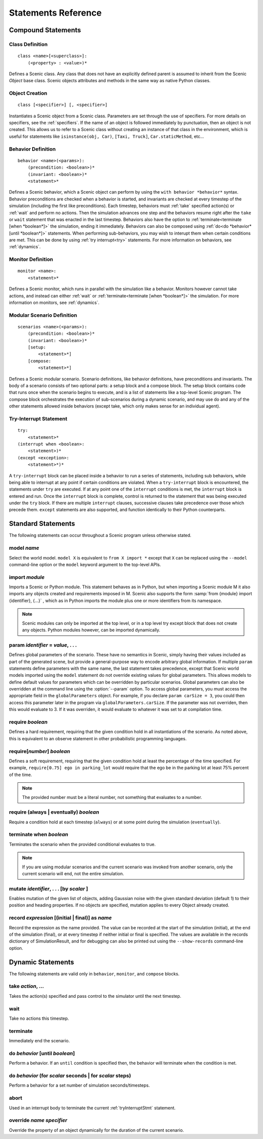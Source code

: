..  _statements:

***********************************
Statements Reference
***********************************

Compound Statements
===================

.. _classDef:

Class Definition
----------------

::

    class <name>[<superclass>]:
        (<property> : <value>)*

Defines a Scenic class. Any class that does not have an explicitly defined parent is assumed to inherit from the Scenic `Object` base class. Scenic objects attributes and methods in the same way as native Python classes.

.. _objectCreate:

Object Creation
---------------

::

    class [<specifier>] [, <specifier>]

Instantiates a Scenic object from a Scenic class. Parameters are set through the use of specifiers. For more details on specifiers, see the :ref:`specifiers`. If the name of an object is followed immediately by punctuation, then an object is not created. This allows us to refer to a Scenic class without creating an instance of that class in the environment, which is useful for statements like ``isinstance(obj, Car)``, ``[Taxi, Truck]``, ``Car.staticMethod``, etc...

.. _behaviorDef:

Behavior Definition
--------------------

::

    behavior <name>(<params>):
        (precondition: <boolean>)*
        (invariant: <boolean>)*
        <statement>*

Defines a Scenic behavior, which a Scenic object can perform by using the ``with behavior *behavior*`` syntax. Behavior preconditions are checked when a behavior is started, and invariants are checked at every timestep of the simulation (including the first like preconditions). Each timestep, behaviors must :ref:`take` specified action(s) or :ref:`wait` and perform no actions. Then the simulation advances one step and the behaviors resume right after the ``take`` or ``wait`` statement that was enacted in the last timestep. Behaviors also have the option to :ref:`terminate<terminate [when *boolean*]>` the simulation, ending it immediately. Behaviors can also be composed using :ref:`do<do *behavior* [until *boolean*]>` statements. When performing sub-behaviors, you may wish to interupt them when certain conditions are met. This can be done by using :ref:`try interrupt<try>` statements. For more information on behaviors, see :ref:`dynamics`.

.. _monitorDef:

Monitor Definition
------------------

::

    monitor <name>:
        <statement>*

Defines a Scenic monitor, which runs in parallel with the simulation like a behavior. Monitors however cannot take actions, and instead can either :ref:`wait` or :ref:`terminate<terminate [when *boolean*]>` the simulation. For more information on monitors, see :ref:`dynamics`.

.. _modularScenarioDef:

Modular Scenario Definition 
---------------------------

::

    scenarios <name>(<params>):
        (precondition: <boolean>)*
        (invariant: <boolean>)*
        [setup:
            <statement>*]
        [compose:
            <statement>*]

Defines a Scenic modular scenario. Scenario definitions, like behavior definitions, have preconditions and invariants. The body of a scenario consists of two optional parts: a setup block and a compose block. The setup block contains code that runs once when the scenario begins to execute, and is a list of statements like a top-level Scenic program. The compose block orchestrates the execution of sub-scenarios during a dynamic scenario, and may use do and any of the other statements allowed inside behaviors (except take, which only makes sense for an individual agent).

.. _tryInterruptStmt:

Try-Interrupt Statement
-----------------------

::

    try:
        <statement>*
    (interrupt when <boolean>:
        <statement>)*
    (except <exception>:
        <statement>*)*

A ``try-interrupt`` block can be placed inside a behavior to run a series of statements, including sub behaviors, while being able to interrupt at any point if certain conditions are violated. When a ``try-interrupt`` block is encountered, the statements under ``try`` are executed. If at any point one of the ``interrupt`` conditions is met, the ``interrupt`` block is entered and run. Once the ``interrupt`` block is complete, control is returned to the statement that was being executed under the ``try`` block. If there are multiple ``interrupt`` clauses, successive clauses take precedence over those which precede them. ``except`` statements are also supported, and function identically to their Python counterparts.

Standard Statements
===================

The following statements can occur throughout a Scenic program unless otherwise stated.

.. _model *name*:

model *name*
------------
Select the world model. ``model X`` is equivalent to ``from X import *`` except that ``X`` can be replaced using the ``--model`` command-line option or the ``model`` keyword argument to the top-level APIs. 

.. _import *module*:

import *module*
----------------
Imports a Scenic or Python module. This statement behaves as in Python, but when importing a Scenic module M it also imports any objects created and requirements imposed in M. Scenic also supports the form :samp:`from {module} import {identifier}, {...}` , which as in Python imports the module plus one or more identifiers from its namespace.

.. note::

    Scenic modules can only be imported at the top level, or in a top level try except block that does not create any objects. Python modules however, can be imported dynamically.

.. _param *identifier* = *value*, . . .:

param *identifier* = *value*, . . .
---------------------------------------
Defines global parameters of the scenario. These have no semantics in Scenic, simply having their values included as part of the generated scene, but provide a general-purpose way to encode arbitrary global information.
If multiple ``param`` statements define parameters with the same name, the last statement takes precedence, except that Scenic world models imported using the ``model`` statement do not override existing values for global parameters.
This allows models to define default values for parameters which can be overridden by particular scenarios.
Global parameters can also be overridden at the command line using the :option:`--param` option.
To access global parameters, you must access the appropriate field in the ``globalParameters`` object. For example, if you declare ``param carSize = 3``, you could then access this parameter later in the program via ``globalParameters.carSize``. If the parameter was not overriden, then this would evaluate to 3. If it was overriden, it would evaluate to whatever it was set to at compilation time.

.. _require *boolean*:

require *boolean*
------------------
Defines a hard requirement, requiring that the given condition hold in all instantiations of the scenario. As noted above, this is equivalent to an observe statement in other probabilistic programming languages.

.. _require[*number*] *boolean*:

require[*number*] *boolean*
---------------------------
Defines a soft requirement, requiring that the given condition hold at least the percentage of the time specified. For example, ``require[0.75] ego in parking_lot`` would require that the ego be in the parking lot at least 75% percent of the time.

.. note::

    The provided number must be a literal number, not something that evaluates to a number.

.. _require (always | eventually) *boolean*:

require (always | eventually) *boolean*
---------------------------------------
Require a condition hold at each timestep (``always``) or at some point during the simulation (``eventually``).

.. _terminate when *boolean*:

terminate when *boolean*
------------------------
Terminates the scenario when the provided conditional evaluates to true.

.. note::
    
    If you are using modular scenarios and the current scenario was invoked from another scenario, only the current scenario will end, not the entire simulation.

.. _mutate *identifier*, . . . [by *number* ]:

mutate *identifier*, . . . [by *scalar* ]
-----------------------------------------
Enables mutation of the given list of objects, adding Gaussian noise with the given standard deviation (default 1) to their position and heading properties. If no objects are specified, mutation applies to every Object already created.

.. _record *expression* [(initial | final)] as *name*:

record *expression* [(initial | final)] as *name*
------------------------------------
Record the expression as the name provided. The value can be recorded at the start of the simulation (initial), at the end of the simulation (final), or at every timestep if neither initial or final is specified. The values are available in the records dictionary of SimulationResult, and for debugging can also be printed out using the ``--show-records`` command-line option.

Dynamic Statements
==================

The following statements are valid only in ``behavior``, ``monitor``, and ``compose`` blocks.

.. _take *action*, ...:

take *action*, ...
------------------
Takes the action(s) specified and pass control to the simulator until the next timestep.

.. _wait:

wait
----
Take no actions this timestep.

.. _terminate:

terminate
---------
Immediately end the scenario.

.. _do *behavior* [until *boolean*]:

do *behavior* [until *boolean*]
-------------------------------
Perform a behavior. If an ``until`` condition is specified then, the behavior will terminate when the condition is met.

.. _do *behavior* (for *scalar* seconds | for *scalar* steps):

do *behavior* (for *scalar* seconds | for *scalar* steps)
---------------------------------------------------------
Perform a behavior for a set number of simulation seconds/timesteps.

.. _abort:

abort
-----
Used in an interrupt body to terminate the current :ref:`tryInterruptStmt` statement.

.. _override *name* *specifier*:

override *name* *specifier*
---------------------------
Override the property of an object dynamically for the duration of the current scenario.
